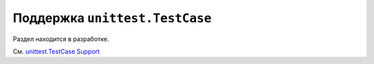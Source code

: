 
.. _`unittest.TestCase`:
.. _`unittest`:

Поддержка ``unittest.TestCase``
================================


Раздел находится в разработке.

См. `unittest.TestCase Support <https://docs.pytest.org/en/latest/unittest.html#unittest>`_
